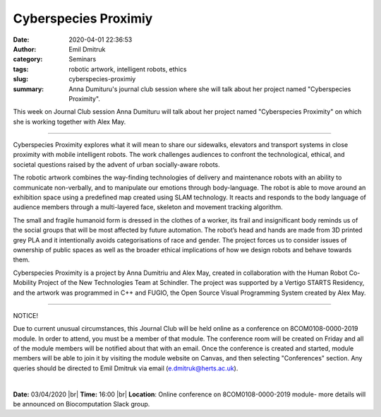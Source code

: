Cyberspecies Proximiy
########################

:date: 2020-04-01 22:36:53
:author: Emil Dmitruk
:category: Seminars
:tags: robotic artwork, intelligent robots, ethics
:slug: cyberspecies-proximiy
:summary: Anna Dumituru's journal club session where she will talk about her project named "Cyberspecies Proximity".


This week on Journal Club session Anna Dumituru will talk about her project named "Cyberspecies Proximity" on which she is working together with Alex May.


------------

Cyberspecies Proximity explores what it will mean to share our sidewalks, elevators and transport systems in close proximity with mobile intelligent robots. The work challenges audiences to confront the technological, ethical, and societal questions raised by the advent of urban socially-aware robots.

The robotic artwork combines the way-finding technologies of delivery and maintenance robots with an ability to communicate non-verbally, and to manipulate our emotions through body-language. The robot is able to move around an exhibition space using a predefined map created using SLAM technology. It reacts and responds to the body language of audience members through a multi-layered face, skeleton and movement tracking algorithm. 

The small and fragile humanoid form is dressed in the clothes of a worker, its frail and insignificant body reminds us of the social groups that will be most affected by future automation. The robot’s head and hands are made from 3D printed grey PLA and it intentionally avoids categorisations of race and gender. The project forces us to consider issues of ownership of public spaces as well as the broader ethical implications of how we design robots and behave towards them.

Cyberspecies Proximity is a project by Anna Dumitriu and Alex May, created in collaboration with the Human Robot Co-Mobility Project of the New Technologies Team at Schindler. The project was supported by a Vertigo STARTS Residency, and the artwork was programmed in C++ and FUGIO, the Open Source Visual Programming System created by Alex May.


---------

NOTICE!

Due to current unusual circumstances, this Journal Club will be held online as a conference on 8COM0108-0000-2019 module. In order to attend, you must be a member of that module. The conference room will be created on Friday and all of the module members will be notified about that with an email. Once the conference is created and started, module members will be able to join it by visiting the module website on Canvas, and then selecting "Conferences" section. Any queries should be directed to Emil Dmitruk via email (e.dmitruk@herts.ac.uk).

|

**Date:** 03/04/2020 |br|
**Time:** 16:00 |br|
**Location**: Online conference on 8COM0108-0000-2019 module- more details will be announced on Biocomputation Slack group.

.. |br| raw:: html

    <br />


